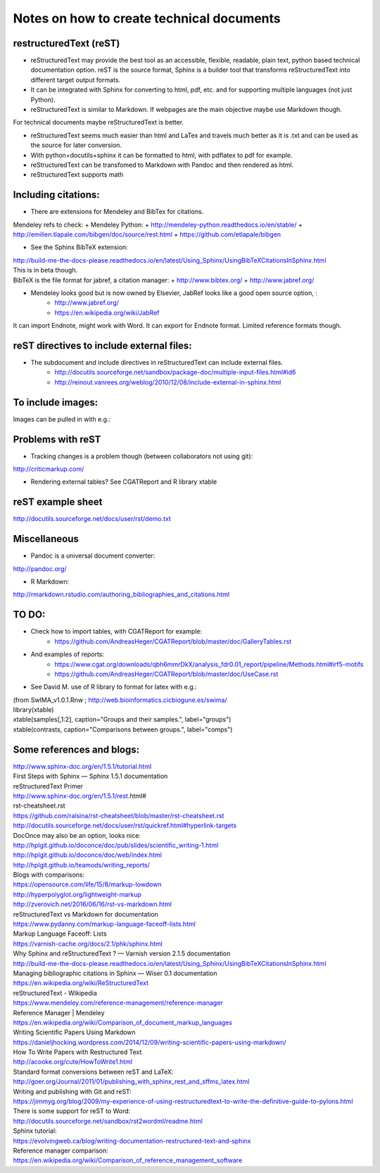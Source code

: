 ##########################################
Notes on how to create technical documents
##########################################

restructuredText (reST)
#######################

- reStructuredText may provide the best tool as an accessible, flexible, readable, plain text, python based technical documentation option. reST is the source format, Sphinx is a builder tool that transforms reStructuredText into different target output formats.

- It can be integrated with Sphinx for converting to html, pdf, etc. and for supporting multiple languages (not just Python).

- reStructuredText is similar to Markdown. If webpages are the main objective maybe use Markdown though. 
For technical documents maybe reStructuredText is better. 

- reStructuredText seems much easier than html and LaTex and travels much better as it is .txt and can be used as the source for later conversion.

- With python+docutils+sphinx it can be formatted to html, with pdflatex to pdf for example.

- reStructuredText can be transfomed to Markdown with Pandoc and then rendered as html.

- reStructuredText supports math

Including citations:
####################

- There are extensions for Mendeley and BibTex for citations. 
| Mendeley refs to check:
    + Mendeley Python:
    + http://mendeley-python.readthedocs.io/en/stable/
    + http://emilien.tlapale.com/bibgen/doc/source/rest.html
    + https://github.com/etlapale/bibgen

- See the Sphinx BibTeX extension:
| http://build-me-the-docs-please.readthedocs.io/en/latest/Using_Sphinx/UsingBibTeXCitationsInSphinx.html
| This is in beta though.
| BibTeX is the file format for jabref, a citation manager:
    + http://www.bibtex.org/
    + http://www.jabref.org/

- Mendeley looks good but is now owned by Elsevier, JabRef looks like a good open source option, :
    + http://www.jabref.org/
    + https://en.wikipedia.org/wiki/JabRef
| It can import Endnote, might work with Word. It can export for Endnote format. Limited reference formats though. 


reST directives to include external files:
##########################################

- The subdocument and include directives in reStructuredText can include external files.
    + http://docutils.sourceforge.net/sandbox/package-doc/multiple-input-files.html#id6
    + http://reinout.vanrees.org/weblog/2010/12/08/include-external-in-sphinx.html


To include images:
##################

Images can be pulled in with e.g.:

.. image:: /path/to/image.jpg


Problems with reST
##################

- Tracking changes is a problem though (between collaborators not using git):
http://criticmarkup.com/

- Rendering external tables? See CGATReport and R library xtable

reST example sheet
##################
http://docutils.sourceforge.net/docs/user/rst/demo.txt

Miscellaneous
#############

- Pandoc is a universal document converter:
http://pandoc.org/

- R Markdown:
http://rmarkdown.rstudio.com/authoring_bibliographies_and_citations.html

TO DO:
######

- Check how to import tables, with CGATReport for example:
    + https://github.com/AndreasHeger/CGATReport/blob/master/doc/GalleryTables.rst

- And examples of reports:
    + https://www.cgat.org/downloads/qbh6mmrDkX/analysis_fdr0.01_report/pipeline/Methods.html#irf5-motifs
    + https://github.com/AndreasHeger/CGATReport/blob/master/doc/UseCase.rst

- See David M. use of R library to format for latex with e.g.:
| (from SwIMA_v1.0.1.Rnw ; http://web.bioinformatics.cicbiogune.es/swima/
| library(xtable)
| xtable(samples[,1:2], caption="Groups and their samples.", label="groups")
| xtable(contrasts, caption="Comparisons between groups.", label="comps")


Some references and blogs:
##########################

| http://www.sphinx-doc.org/en/1.5.1/tutorial.html
| First Steps with Sphinx — Sphinx 1.5.1 documentation

| reStructuredText Primer
| http://www.sphinx-doc.org/en/1.5.1/rest.html#

| rst-cheatsheet.rst
| https://github.com/ralsina/rst-cheatsheet/blob/master/rst-cheatsheet.rst

| http://docutils.sourceforge.net/docs/user/rst/quickref.html#hyperlink-targets

| DocOnce may also be an option, looks nice:
| http://hplgit.github.io/doconce/doc/pub/slides/scientific_writing-1.html
| http://hplgit.github.io/doconce/doc/web/index.html
| http://hplgit.github.io/teamods/writing_reports/

| Blogs with comparisons:
| https://opensource.com/life/15/8/markup-lowdown
| http://hyperpolyglot.org/lightweight-markup

| http://zverovich.net/2016/06/16/rst-vs-markdown.html
| reStructuredText vs Markdown for documentation

| https://www.pydanny.com/markup-language-faceoff-lists.html
| Markup Language Faceoff: Lists

| https://varnish-cache.org/docs/2.1/phk/sphinx.html
| Why Sphinx and reStructuredText ? — Varnish version 2.1.5 documentation

| http://build-me-the-docs-please.readthedocs.io/en/latest/Using_Sphinx/UsingBibTeXCitationsInSphinx.html
| Managing bibliographic citations in Sphinx — Wiser 0.1 documentation

| https://en.wikipedia.org/wiki/ReStructuredText
| reStructuredText - Wikipedia

| https://www.mendeley.com/reference-management/reference-manager
| Reference Manager | Mendeley

| https://en.wikipedia.org/wiki/Comparison_of_document_markup_languages

| Writing Scientific Papers Using Markdown
| https://danieljhocking.wordpress.com/2014/12/09/writing-scientific-papers-using-markdown/

| How To Write Papers with Restructured Text 
| http://acooke.org/cute/HowToWrite1.html

| Standard format conversions between reST and LaTeX:
| http://goer.org/Journal/2011/01/publishing_with_sphinx_rest_and_sffms_latex.html

| Writing and publishing with Git and reST:
| https://jimmyg.org/blog/2009/my-experience-of-using-restructuredtext-to-write-the-definitive-guide-to-pylons.html

| There is some support for reST to Word:
| http://docutils.sourceforge.net/sandbox/rst2wordml/readme.html

| Sphinx tutorial:
| https://evolvingweb.ca/blog/writing-documentation-restructured-text-and-sphinx

| Reference manager comparison:
| https://en.wikipedia.org/wiki/Comparison_of_reference_management_software
